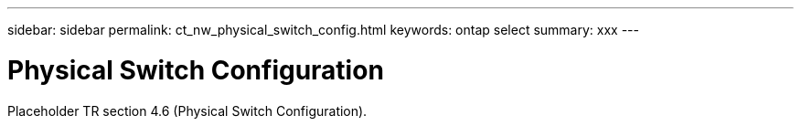 ---
sidebar: sidebar
permalink: ct_nw_physical_switch_config.html
keywords: ontap select
summary: xxx
---

= Physical Switch Configuration
:hardbreaks:
:nofooter:
:icons: font
:linkattrs:
:imagesdir: ./media/

[.lead]
Placeholder TR section 4.6 (Physical Switch Configuration).

